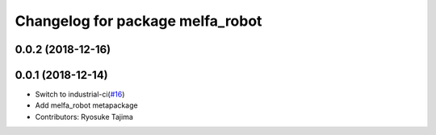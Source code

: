 ^^^^^^^^^^^^^^^^^^^^^^^^^^^^^^^^^
Changelog for package melfa_robot
^^^^^^^^^^^^^^^^^^^^^^^^^^^^^^^^^

0.0.2 (2018-12-16)
------------------

0.0.1 (2018-12-14)
------------------
* Switch to industrial-ci(`#16 <https://github.com/tork-a/melfa_robot/issues/16>`_)
* Add melfa_robot metapackage
* Contributors: Ryosuke Tajima
